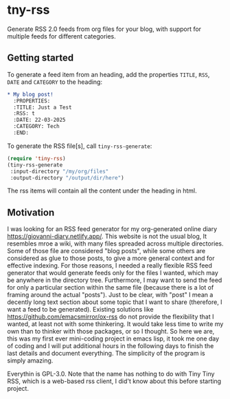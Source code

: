 #+startup: content indent

* tny-rss

Generate RSS 2.0 feeds from org files for your blog, with support
for multiple feeds for different categories.

** Getting started

To generate a feed item from an heading, add the properties
=TITLE=, =RSS=, =DATE= and =CATEGORY= to the heading:

#+begin_src org
* My blog post!
  :PROPERTIES:
  :TITLE: Just a Test
  :RSS: t
  :DATE: 22-03-2025
  :CATEGORY: Tech
  :END:
#+end_src

To generate the RSS file[s], call =tiny-rss-generate=:

#+begin_src emacs-lisp
  (require 'tiny-rss)
  (tiny-rss-generate
   :input-directory "/my/org/files"
   :output-directory "/output/dir/here")
#+end_src

The rss items will contain all the content under the heading in
html.

** Motivation

I was looking for an RSS feed generator for my org-generated
online diary https://giovanni-diary.netlify.app/. This website
is not the usual blog, It resembles mroe a wiki, with many files
spreaded across multiple directories. Some of those file are
considered "blog posts", while some others are considered as
glue to those posts, to give a more general context and for
effective indexing. For those reasons, I needed a really flexible
RSS feed generator that would generate feeds only for the files
I wanted, which may be anywhere in the directory tree. Furthermore,
I may want to send the feed for only a particular section within
the same file (because there is a lot of framing around the actual
"posts"). Just to be clear, with "post" I mean a decently long text
section about some topic that I want to share (therefore, I want a
feed to be generated).
Existing solutions like https://github.com/emacsmirror/ox-rss do not
provide the flexibility that I wanted, at least not with some
thinkering. It would take less time to write my own than to
thinker with those packages, or so I thought. So here we are,
this was my first ever mini-coding project in emacs lisp, it took
me one day of coding and I will put additional hours in the following
days to finish the last details and document everything. The
simplicity of the program is simply amazing.

Everythin is GPL-3.0. Note that the name has nothing to do with
Tiny Tiny RSS, which is a web-based rss client, I did't know
about this before starting project.
